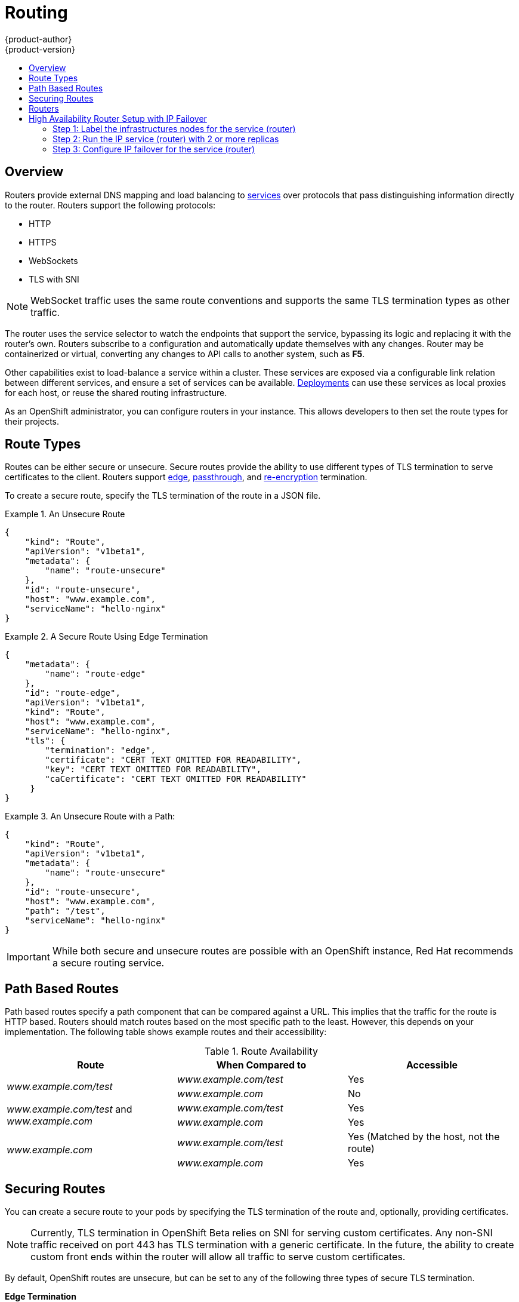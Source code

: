 = Routing
{product-author}
{product-version}
:data-uri:
:icons:
:experimental:
:toc: macro
:toc-title:

toc::[]

== Overview
Routers provide external DNS mapping and load balancing to
link:kubernetes_model.html#service[services] over protocols that pass
distinguishing information directly to the router. Routers support the following
protocols:

- HTTP
- HTTPS
- WebSockets
- TLS with SNI

NOTE: WebSocket traffic uses the same route conventions and supports the same
TLS termination types as other traffic.

The router uses the service selector to watch the endpoints that support the
service, bypassing its logic and replacing it with the router's own. Routers
subscribe to a configuration and automatically update themselves with any
changes. Router may be containerized or virtual, converting any changes to API
calls to another system, such as *F5*.

Other capabilities exist to load-balance a service within a cluster. These
services are exposed via a configurable link relation between different
services, and ensure a set of services can be available.
link:../../dev_guide/deployments.html[Deployments] can use these services as
local proxies for each host, or reuse the shared routing infrastructure.

As an OpenShift administrator, you can configure routers in your instance. This
allows developers to then set the route types for their projects.

== Route Types
Routes can be either secure or unsecure. Secure routes provide the ability to
use different types of TLS termination to serve certificates to the client.
Routers support link:#edge-termination[edge],
link:#passthrough-termination[passthrough], and
link:#re-encryption-termination[re-encryption] termination.

To create a secure route, specify the TLS termination of the route in a JSON
file.

.An Unsecure Route
====

----
{
    "kind": "Route",
    "apiVersion": "v1beta1",
    "metadata": {
        "name": "route-unsecure"
    },
    "id": "route-unsecure",
    "host": "www.example.com",
    "serviceName": "hello-nginx"
}
----
====

.A Secure Route Using Edge Termination
====

----
{
    "metadata": {
        "name": "route-edge"
    },
    "id": "route-edge",
    "apiVersion": "v1beta1",
    "kind": "Route",
    "host": "www.example.com",
    "serviceName": "hello-nginx",
    "tls": {
        "termination": "edge",
        "certificate": "CERT TEXT OMITTED FOR READABILITY",
        "key": "CERT TEXT OMITTED FOR READABILITY",
        "caCertificate": "CERT TEXT OMITTED FOR READABILITY"
     }
}
----
====

.An Unsecure Route with a Path:
====

----
{
    "kind": "Route",
    "apiVersion": "v1beta1",
    "metadata": {
        "name": "route-unsecure"
    },
    "id": "route-unsecure",
    "host": "www.example.com",
    "path": "/test",
    "serviceName": "hello-nginx"
}
----

====

IMPORTANT: While both secure and unsecure routes are possible with an OpenShift instance, Red Hat recommends a secure routing service.

== Path Based Routes
Path based routes specify a path component that can be compared against a URL. This implies that the traffic for the route is HTTP based. Routers should match routes based on the most specific path to the least. However, this depends on your implementation. The following table shows example routes and their accessibility:

////
*  For a route with \_www.example.com/test_:
** \_www.example.com/test_ should be accessible
** \_www.example.com_ should not be accessible
*  For routes with \_www.example.com/test_ and \_www.example.com_:
** \_www.example.com/test_ should be accessible
** \_www.example.com_ should be accessible
*  For routes with \_www.example.com_:
** \_www.example.com/test_ should be accessible (matched by the host, not the route)
** \_www.example.com_ should be accessible
////

.Route Availability
[cols="3*", options="header"]
|===
|Route |When Compared to |Accessible

.2+|_www.example.com/test_ |_www.example.com/test_ |Yes

|_www.example.com_ |No

.2+|_www.example.com/test_ and _www.example.com_ |_www.example.com/test_ |Yes

|_www.example.com_ |Yes

.2+|_www.example.com_ |_www.example.com/test_ |Yes (Matched by the host, not the route)

|_www.example.com_ |Yes
|===

== Securing Routes
You can create a secure route to your pods by specifying the TLS termination of
the route and, optionally, providing certificates.

NOTE: Currently, TLS termination in OpenShift Beta relies on SNI for serving
custom certificates. Any non-SNI traffic received on port 443 has TLS
termination with a generic certificate. In the future, the ability to create
custom front ends within the router will allow all traffic to serve custom
certificates.

By default, OpenShift routes are unsecure, but can be set to any of the
following three types of secure TLS termination.

[[edge-termination]]
*Edge Termination*

With edge termination, TLS termination occurs prior to traffic reaching its
destination. TLS certificates are served by the front end of the router.

You can configure edge termination on your route by specifying the following:

.Configuring Edge Termination
====

----
{
    "metadata": {
        "name": "route-edge"
    },
    "id": "route-edge",
    "apiVersion": "v1beta1",
    "kind": "Route",
    "host": "www.example.com",
    "serviceName": "hello-nginx",
    "tls": {
        "termination": "edge", <1>
        "certificate": "CERT TEXT OMITTED FOR READABILITY", <2>
        "key": "CERT TEXT OMITTED FOR READABILITY", <3>
        "caCertificate": "CERT TEXT OMITTED FOR READABILITY" <4>
     }
}
----

<1> Set the `*termination*` field to `edge`.
<2> Set the `*certificate*` field to the contents of the certificate file. See
the link:#special-notes[special notes] below.
<3> Set the `*key*` field to the contents of the key file. See the
link:#special-notes[special notes] below.
<4> Set the `*caCertificate*` field to the contents of the CA certificate file.
See the link:#special-notes[special notes] below.
====

[[passthrough-termination]]
*Passthrough Termination*

With passthrough termination, encrypted traffic is sent straight to the
destination without the router providing TLS termination.

You can configure passthrough termination on your route by specifying the
following:

.Configuring Passthrough Termination
====

----
{
    "metadata": {
        "name": "route-secure"
    },
    "id": "route-secure",
    "apiVersion": "v1beta1",
    "kind": "Route",
    "host": "www.example.com",
    "serviceName": "hello-nginx-secure",
    "tls": { "termination" : "passthrough" } <1>
}
----

<1> Set the `*termination*` field to `passthrough`.
====

The destination, such as an *Nginx*, *Apache*, or another *HAProxy* instance, is
then responsible for serving certificates for the traffic.

[[re-encryption-termination]]
*Re-encryption Termination*

Re-encryption is a type of edge termination where the client encrypts
communication with a certificate, which is then re-encrypted with a different
certificate when the traffic reaches the destination. The router uses health
checks to determine the authenticity of the host.

You can configure re-encryption termination on your route by specifying the
following:

.Configuring Re-encryption Termination
====

----
{
    "metadata": {
        "name": "route-reencrypt"
    },
    "id": "route-reencrypt",
    "apiVersion": "v1beta1",
    "kind": "Route",
    "host": "www.example2.com",
    "serviceName": "hello-nginx-secure",
    "tls": {
        "termination": "reencrypt", <1>
        "certificate": "CERT TEXT OMITTED FOR READABILITY", <2>
        "key": "CERT TEXT OMITTED FOR READABILITY", <3>
        "caCertificate": "CERT TEXT OMITTED FOR READABILITY", <4>
        "destinationCaCertificate": "CERT TEXT OMITTED FOR READABILITY" <5>
     }
}
----

<1> Set the `*termination*` field to `reencrypt`.
<2> Set the `*certificate*` field to the contents of the certificate file. See
the link:#special-notes[special notes] below.
<3> Set the `*key*` field to the contents of the key file. See the
link:#special-notes[special notes] below.
<4> Set the `*caCertificate*` field to the contents of the CA certificate file.
See the link:#special-notes[special notes] below.
<5> Use the `*destinationCaCertificate*` field to validate the secure connection
from the router to the destination, specific to each implementation. See the
link:#special-notes[special notes] below.
====

[[wildcard-certificates]]
*Wildcard Certificates*

Based on the implementation, you may be able to use a default certificate. Default certificates
are useful for implementing a wildcard certificate for the router.  For example, if you have
many routes that end in example.com you may wish to install a router with a wild card
certificate for `*.example.com`.

To provide the default certificate to the router you must specify it in the create command with
the default-cert option. The certificate should be a concatenated file of the key, certificate,
and any CA certificates that are required by the browser. The certificate should be in a
form acceptable by the underlying router implementation. In the case of HAProxy it should be a
PEM based certificate.

****
`osadm router --credentials="$OPENSHIFTCONFIG" --default-cert=/full/path/to/certificate.pem`
****

For HAProxy, if a default certificate is provided, it will load it first. The certificate that
is loaded first will be presented to any route that matches the CN on the certificate and
any route that is secure but does not match any configured certificates. For example, if
the default certificate is for `\*.example.com` and a secure route for `www.foo.com` is created
with no certificates the route will still be written and the router will serve the `*.example.com`
certficiate. This may result in a browser warning for users since the CN on the certificate
does not match the url.

If no default certificate is supplied, the HAProxy router will default to a generic, expired
certificate that is provided in the base image.

[[special-notes]]
*Special Notes About Secure Routes*

Currently, password protected key files are not supported. HAProxy prompts you
for a password upon starting and does not have a way to automate this process.
To remove a passphrase from a keyfile, you can run:

****
`# openssl rsa -in _<passwordProtectedKey.key>_ -out _<new.key>_`
****

When creating a secure route, you must include your certificate files as a
single line of text. Replace the existing line breaks with:

****
`\\n`
****

Note the double slash, which is required by the JSON spec.

== Routers
A template router provides certain infrastructure information to the underlying
router implementation, such as:

- A wrapper that watches endpoints and routes.
- Endpoint and route data, which is saved into a consumable form.
- Passing the internal state to a configurable template and executing the
template.
- Calling a reload script.

Router plug-ins assume they can bind to host ports 80 and 443. This is to allow
external traffic to route to the host and subsequently through the router.
Routers also assume that networking is configured such that it can access all
pods in the cluster.

At the time of writing, a template router is the single type of router plug-in
available in OpenShift.

[[haproxy-template-router]]
*HAProxy Template Router*

The HAProxy template router implementation is the reference implementation for a
template router plug-in. This uses the `openshift/origin-haproxy-router`
repository to run an HAProxy instance alongside the template router plug-in. To
test routes, an install command is provided.

----
Examples:
  Check the default router ("router"):

  $ osadm router --dry-run

  See what the router would look like if created:

  $ osadm router -o json

  Create a router if it does not exist:

  $ osadm router router-west --replicas=2 --credentials="$OPENSHIFTCONFIG"

  Use a different router image and see the router configuration:

  $ osadm router region-west -o yaml --images=myrepo/somerouter:mytag
----

NOTE: This command is currently being actively developed. It is intended to simplify
  the tasks of setting up routers in a new installation.

====

The following diagram illustrates how data flows from the master through the
plug-in and finally into an HAProxy configuration:

.HAProxy Router Data Flow
image:router_model.png[HAProxy Router Data Flow]

== Highly-available Routers
You can configure a highly-available router setup by running multiple instances
of the router pod and fronting them with a balancing tier. This can be something
as simple as DNS round robin or as complex as multiple load-balancing layers.

[[dns-round-robin]]
*DNS Round Robin*

As a simple example, you can create a zone file for a DNS server, such as BIND,
that maps multiple A records for a single domain name. When clients do a lookup,
they are given one of the many records, in order, as a round robin scheme.

[NOTE]
====
The procedure below uses wildcard DNS with multiple A records to achieve the
desired round robin. The wildcard could be further distributed into shards with:

****
`*._<shard>_`
****
====

.To Configure Simple DNS Round Robin:
. Add a new zone that points to your file:
+
====

----
#### named.conf
    zone "v3.rhcloud.com" IN {
            type master;
            file "v3.rhcloud.com.zone";
    };

----
====

. Define the round robin mappings for the DNS lookup:
+
====

----
#### v3.rhcloud.com.zone
    $ORIGIN v3.rhcloud.com.

    @       IN      SOA     . v3.rhcloud.com. (
                         2009092001         ; Serial
                             604800         ; Refresh
                              86400         ; Retry
                            1206900         ; Expire
                                300 )       ; Negative Cache TTL
            IN      NS      ns1.v3.rhcloud.com.
    ns1     IN      A       127.0.0.1
    *       IN      A       10.245.2.2
            IN      A       10.245.2.3


----
====

. Test the entry. The following example test uses `dig` (available in the
*bind-utils* package) in a *Vagrant* environment to show multiple answers for
the same lookup. Performing multiple pings shows the resolution swapping between
IP addresses:
+
[options="nowrap"]
====

----

$ dig hello-openshift.shard1.v3.rhcloud.com

; <<>> DiG 9.9.4-P2-RedHat-9.9.4-16.P2.fc20 <<>> hello-openshift.shard1.v3.rhcloud.com
;; global options: +cmd
;; Got answer:
;; ->>HEADER<<- opcode: QUERY, status: NOERROR, id: 36389
;; flags: qr aa rd; QUERY: 1, ANSWER: 2, AUTHORITY: 1, ADDITIONAL: 2
;; WARNING: recursion requested but not available

;; OPT PSEUDOSECTION:
; EDNS: version: 0, flags:; udp: 4096
;; QUESTION SECTION:
;hello-openshift.shard1.v3.rhcloud.com. IN A

;; ANSWER SECTION:
hello-openshift.shard1.v3.rhcloud.com. 300 IN A	10.245.2.2
hello-openshift.shard1.v3.rhcloud.com. 300 IN A	10.245.2.3

;; AUTHORITY SECTION:
v3.rhcloud.com.		300	IN	NS	ns1.v3.rhcloud.com.

;; ADDITIONAL SECTION:
ns1.v3.rhcloud.com.	300	IN	A	127.0.0.1

;; Query time: 5 msec
;; SERVER: 10.245.2.3#53(10.245.2.3)
;; WHEN: Wed Nov 19 19:01:32 UTC 2014
;; MSG SIZE  rcvd: 132

$ ping hello-openshift.shard1.v3.rhcloud.com
PING hello-openshift.shard1.v3.rhcloud.com (10.245.2.3) 56(84) bytes of data.
...
^C
--- hello-openshift.shard1.v3.rhcloud.com ping statistics ---
2 packets transmitted, 2 received, 0% packet loss, time 1000ms
rtt min/avg/max/mdev = 0.272/0.573/0.874/0.301 ms

$ ping hello-openshift.shard1.v3.rhcloud.com
[...]
----

== High Availability Router Setup with IP Failover
The following steps describe how to setup a highly available router environment with IP failover in a 3-step operation:

=== Step 1: Label the infrastructures nodes for the service (router)
Strictly speaking, this step can be optional as you can run the router instances on any of the nodes in your Kubernetes cluster and use Virtual IP addresses (VIPs) that can "float" within those nodes.

However that said, it is recommended you provision certain infrastructure nodes to run the routers and have VIPs that can "float" amongst these nodes. In a complex and possibly bigger cluster, you probably may be already doing something similar so that nodes may be filtered on constraints or requirements specified (e.g. nodes with SSD drives or higher cpu/memory/disk requirements, etc).

In our example, let us define this label or constraint as router instances servicing traffic in the US west geography "ha-router=geo-us-west".

****
`$ openshift kube label nodes openshift-minion-{5,6,7,8,9} "ha-router=geo-us-west"`
****

=== Step 2: Run the IP service (router) with 2 or more replicas
As described earlier in this document, start the router with atleast 2 replicas on nodes matching the constraints or label we used in step 1. In our example, we are going to run 3 instances.
It is worth noting here that we are running a lesser number of replicas for the router than available nodes. This is so that in the case of node failures, Kubernetes will still be able ensure that we have 3 instances available - until of course the number of available "ha-router=geo-us-west" nodes is below 3.
Additionally, it is worth mentioning here that the router uses the host network (and ports 80 and 443) and hence we are running a lesser number of replicas to ensure a higher service level availability (SLA). If there are no constraints on the service being setup for failover, we could just as well target the service to run on one or more or even all of the labelled nodes.

****
`$ osadm router ha-router-us-west --replicas=3 --labels="ha-router=geo-us-west" --credentials="$OPENSHIFTCONFIG" --create`
****

=== Step 3: Configure IP failover for the service (router)
The final step is to configure the virtual IPs and failover for the nodes labelled in step 1 (with "ha-router=geo-us-west"). Ensure the number of replicas matches the number of nodes that satisfy the constraint or label we used in step 1. Specify the virtual IP address and the port that the IP failover should monitor (port 80 for the router) on those instances.

****
`$ osadm ipfailover ha-router-us-west --replicas=5 --selector="ha-router=geo-us-west" --virtual-ips="10.245.2.101-105" --watch-port=80 --credentials="$OPENSHIFTCONFIG" --create`
****

